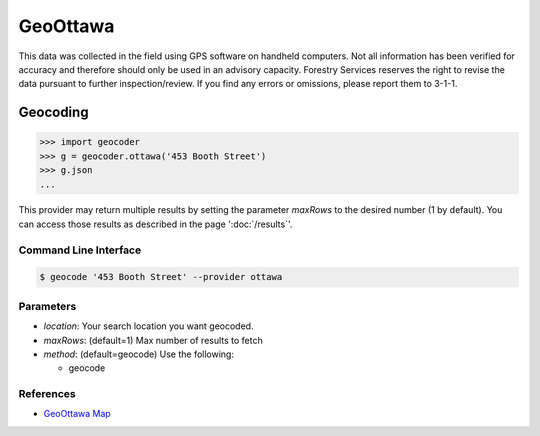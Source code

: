 GeoOttawa
=========

This data was collected in the field using GPS software on handheld computers. Not all information has been verified for accuracy and therefore should only be used in an advisory capacity. Forestry Services reserves the right to revise the data pursuant to further inspection/review. If you find any errors or omissions, please report them to 3-1-1.

Geocoding
~~~~~~~~~

.. code-block:: python

    >>> import geocoder
    >>> g = geocoder.ottawa('453 Booth Street')
    >>> g.json
    ...

This provider may return multiple results by setting the parameter `maxRows` to the desired number (1 by default). You can access those results as described in the page ':doc:`/results`'.

Command Line Interface
----------------------

.. code-block:: bash

    $ geocode '453 Booth Street' --provider ottawa

Parameters
----------

- `location`: Your search location you want geocoded.
- `maxRows`: (default=1) Max number of results to fetch
- `method`: (default=geocode) Use the following:

  - geocode

References
----------

- `GeoOttawa Map <http://maps.ottawa.ca/geoottawa/>`_
